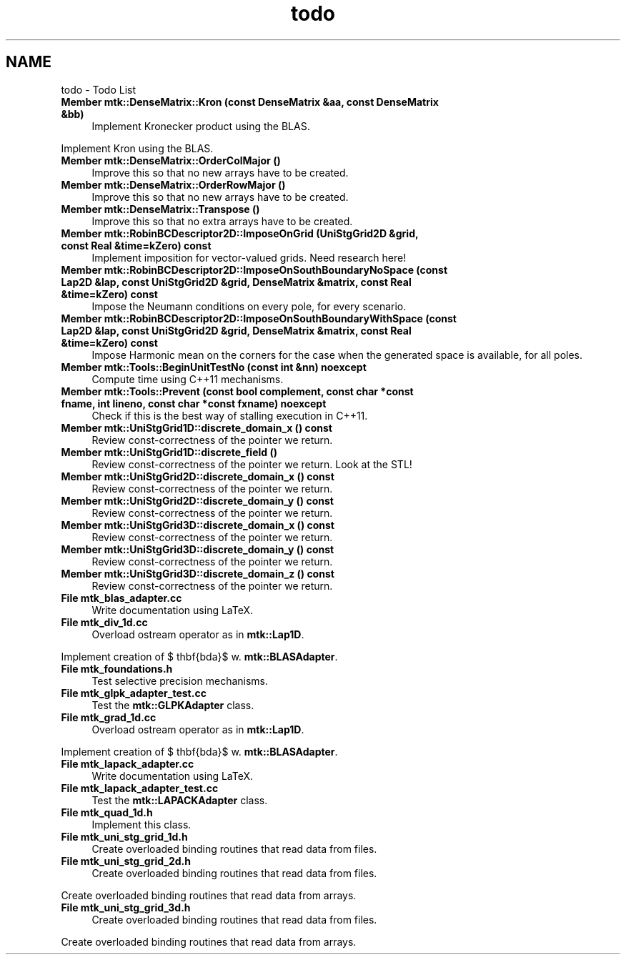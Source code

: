 .TH "todo" 3 "Mon Jul 4 2016" "MTK: Mimetic Methods Toolkit" \" -*- nroff -*-
.ad l
.nh
.SH NAME
todo \- Todo List 

.IP "\fBMember \fBmtk::DenseMatrix::Kron\fP (const DenseMatrix &aa, const DenseMatrix &bb)\fP" 1c
Implement Kronecker product using the BLAS\&. 
.PP
Implement Kron using the BLAS\&.  
.IP "\fBMember \fBmtk::DenseMatrix::OrderColMajor\fP ()\fP" 1c
Improve this so that no new arrays have to be created\&.  
.IP "\fBMember \fBmtk::DenseMatrix::OrderRowMajor\fP ()\fP" 1c
Improve this so that no new arrays have to be created\&.  
.IP "\fBMember \fBmtk::DenseMatrix::Transpose\fP ()\fP" 1c
Improve this so that no extra arrays have to be created\&.  
.IP "\fBMember \fBmtk::RobinBCDescriptor2D::ImposeOnGrid\fP (UniStgGrid2D &grid, const Real &time=kZero) const \fP" 1c
Implement imposition for vector-valued grids\&. Need research here!  
.IP "\fBMember \fBmtk::RobinBCDescriptor2D::ImposeOnSouthBoundaryNoSpace\fP (const Lap2D &lap, const UniStgGrid2D &grid, DenseMatrix &matrix, const Real &time=kZero) const \fP" 1c
Impose the Neumann conditions on every pole, for every scenario\&.  
.IP "\fBMember \fBmtk::RobinBCDescriptor2D::ImposeOnSouthBoundaryWithSpace\fP (const Lap2D &lap, const UniStgGrid2D &grid, DenseMatrix &matrix, const Real &time=kZero) const \fP" 1c
Impose Harmonic mean on the corners for the case when the generated space is available, for all poles\&.  
.IP "\fBMember \fBmtk::Tools::BeginUnitTestNo\fP (const int &nn) noexcept\fP" 1c
Compute time using C++11 mechanisms\&.  
.IP "\fBMember \fBmtk::Tools::Prevent\fP (const bool complement, const char *const fname, int lineno, const char *const fxname) noexcept\fP" 1c
Check if this is the best way of stalling execution in C++11\&.  
.IP "\fBMember \fBmtk::UniStgGrid1D::discrete_domain_x\fP () const \fP" 1c
Review const-correctness of the pointer we return\&.  
.IP "\fBMember \fBmtk::UniStgGrid1D::discrete_field\fP ()\fP" 1c
Review const-correctness of the pointer we return\&. Look at the STL!  
.IP "\fBMember \fBmtk::UniStgGrid2D::discrete_domain_x\fP () const \fP" 1c
Review const-correctness of the pointer we return\&.  
.IP "\fBMember \fBmtk::UniStgGrid2D::discrete_domain_y\fP () const \fP" 1c
Review const-correctness of the pointer we return\&.  
.IP "\fBMember \fBmtk::UniStgGrid3D::discrete_domain_x\fP () const \fP" 1c
Review const-correctness of the pointer we return\&.  
.IP "\fBMember \fBmtk::UniStgGrid3D::discrete_domain_y\fP () const \fP" 1c
Review const-correctness of the pointer we return\&.  
.IP "\fBMember \fBmtk::UniStgGrid3D::discrete_domain_z\fP () const \fP" 1c
Review const-correctness of the pointer we return\&.  
.IP "\fBFile \fBmtk_blas_adapter\&.cc\fP \fP" 1c
Write documentation using LaTeX\&. 
.IP "\fBFile \fBmtk_div_1d\&.cc\fP \fP" 1c
Overload ostream operator as in \fBmtk::Lap1D\fP\&.
.PP
Implement creation of $ \mathbf{\Lambda}$ w\&. \fBmtk::BLASAdapter\fP\&.  
.IP "\fBFile \fBmtk_foundations\&.h\fP \fP" 1c
Test selective precision mechanisms\&.  
.IP "\fBFile \fBmtk_glpk_adapter_test\&.cc\fP \fP" 1c
Test the \fBmtk::GLPKAdapter\fP class\&.  
.IP "\fBFile \fBmtk_grad_1d\&.cc\fP \fP" 1c
Overload ostream operator as in \fBmtk::Lap1D\fP\&.
.PP
Implement creation of $ \mathbf{\Lambda}$ w\&. \fBmtk::BLASAdapter\fP\&.  
.IP "\fBFile \fBmtk_lapack_adapter\&.cc\fP \fP" 1c
Write documentation using LaTeX\&. 
.IP "\fBFile \fBmtk_lapack_adapter_test\&.cc\fP \fP" 1c
Test the \fBmtk::LAPACKAdapter\fP class\&.  
.IP "\fBFile \fBmtk_quad_1d\&.h\fP \fP" 1c
Implement this class\&.  
.IP "\fBFile \fBmtk_uni_stg_grid_1d\&.h\fP \fP" 1c
Create overloaded binding routines that read data from files\&.  
.IP "\fBFile \fBmtk_uni_stg_grid_2d\&.h\fP \fP" 1c
Create overloaded binding routines that read data from files\&.
.PP
Create overloaded binding routines that read data from arrays\&.  
.IP "\fBFile \fBmtk_uni_stg_grid_3d\&.h\fP \fP" 1c
Create overloaded binding routines that read data from files\&.
.PP
Create overloaded binding routines that read data from arrays\&. 
.PP

